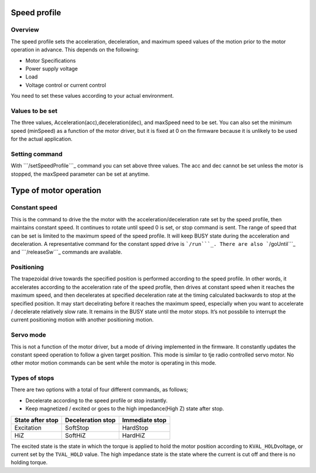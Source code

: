 Speed profile
-------------

Overview
~~~~~~~~

The speed profile sets the acceleration, deceleration, and maximum speed
values of the motion prior to the motor operation in advance. This
depends on the following:

-  Motor Specifications
-  Power supply voltage
-  Load
-  Voltage control or current control

You need to set these values according to your actual environment.

Values to be set
~~~~~~~~~~~~~~~~

The three values, Acceleration(acc),deceleration(dec), and maxSpeed need
to be set. You can also set the minimum speed (minSpeed) as a function
of the motor driver, but it is fixed at 0 on the firmware because it is
unlikely to be used for the actual application.

Setting command
~~~~~~~~~~~~~~~

With ```/setSpeedProfile```_ command you can set above three values. The
acc and dec cannot be set unless the motor is stopped, the maxSpeed
parameter can be set at anytime.

Type of motor operation
-----------------------

Constant speed
~~~~~~~~~~~~~~

This is the command to drive the the motor with the
acceleration/deceleration rate set by the speed profile, then maintains
constant speed. It continues to rotate until speed 0 is set, or stop
command is sent. The range of speed that can be set is limited to the
maximum speed of the speed profile. It will keep BUSY state during the
acceleration and deceleration. A representative command for the constant
spped drive is ```/run```_. There are also ```/goUntil```_ and
```/releaseSw```_ commands are available.

Positioning
~~~~~~~~~~~

The trapezoidal drive towards the specified position is performed
according to the speed profile. In other words, it accelerates according
to the acceleration rate of the speed profile, then drives at constant
speed when it reaches the maximum speed, and then decelerates at
specified deceleration rate at the timing calculated backwards to stop
at the specified position. It may start decelrating before it reaches
the maximum speed, especially when you want to accelerate / decelerate
relatively slow rate. It remains in the BUSY state until the motor
stops. It’s not possbile to interrupt the current positioning motion
with another positioning motion.

Servo mode
~~~~~~~~~~

This is not a function of the motor driver, but a mode of driving
implemented in the firmware. It constantly updates the constant speed
operation to follow a given target position. This mode is similar to tje
radio controlled servo motor. No other motor motion commands can be sent
while the motor is operating in this mode.

Types of stops
~~~~~~~~~~~~~~

There are two options with a total of four different commands, as
follows;

-  Decelerate according to the speed profile or stop instantly.
-  Keep magnetized / excited or goes to the high impedance(High Z) state
   after stop.

================ ================= ==============
State after stop Deceleration stop Immediate stop
================ ================= ==============
Excitation       SoftStop          HardStop
HiZ              SoftHiZ           HardHiZ
================ ================= ==============

The excited state is the state in which the torque is applied to hold
the motor position according to ``KVAL_HOLD``\ voltage, or current set
by the ``TVAL_HOLD`` value. The high impedance state is the state where
the current is cut off and there is no holding torque.

.. _``/setSpeedProfile``: https://ponoor.com/en/docs/step400/osc-command-reference/speed-profile/#setspeedprofile_intmotorid_floatacc_floatdec_floatmaxspeed
.. _``/run``: https://ponoor.com/en/docs/step400/osc-command-reference/motor-control/#run_intmotorid_floatspeed
.. _``/goUntil``: https://ponoor.com/en/docs/step400/osc-command-reference/homing/#gountil_intmotorid_boolact_floatspeed
.. _``/releaseSw``: https://ponoor.com/en/docs/step400/osc-command-reference/homing/#releasesw_intmotorid_boolact_booldir
